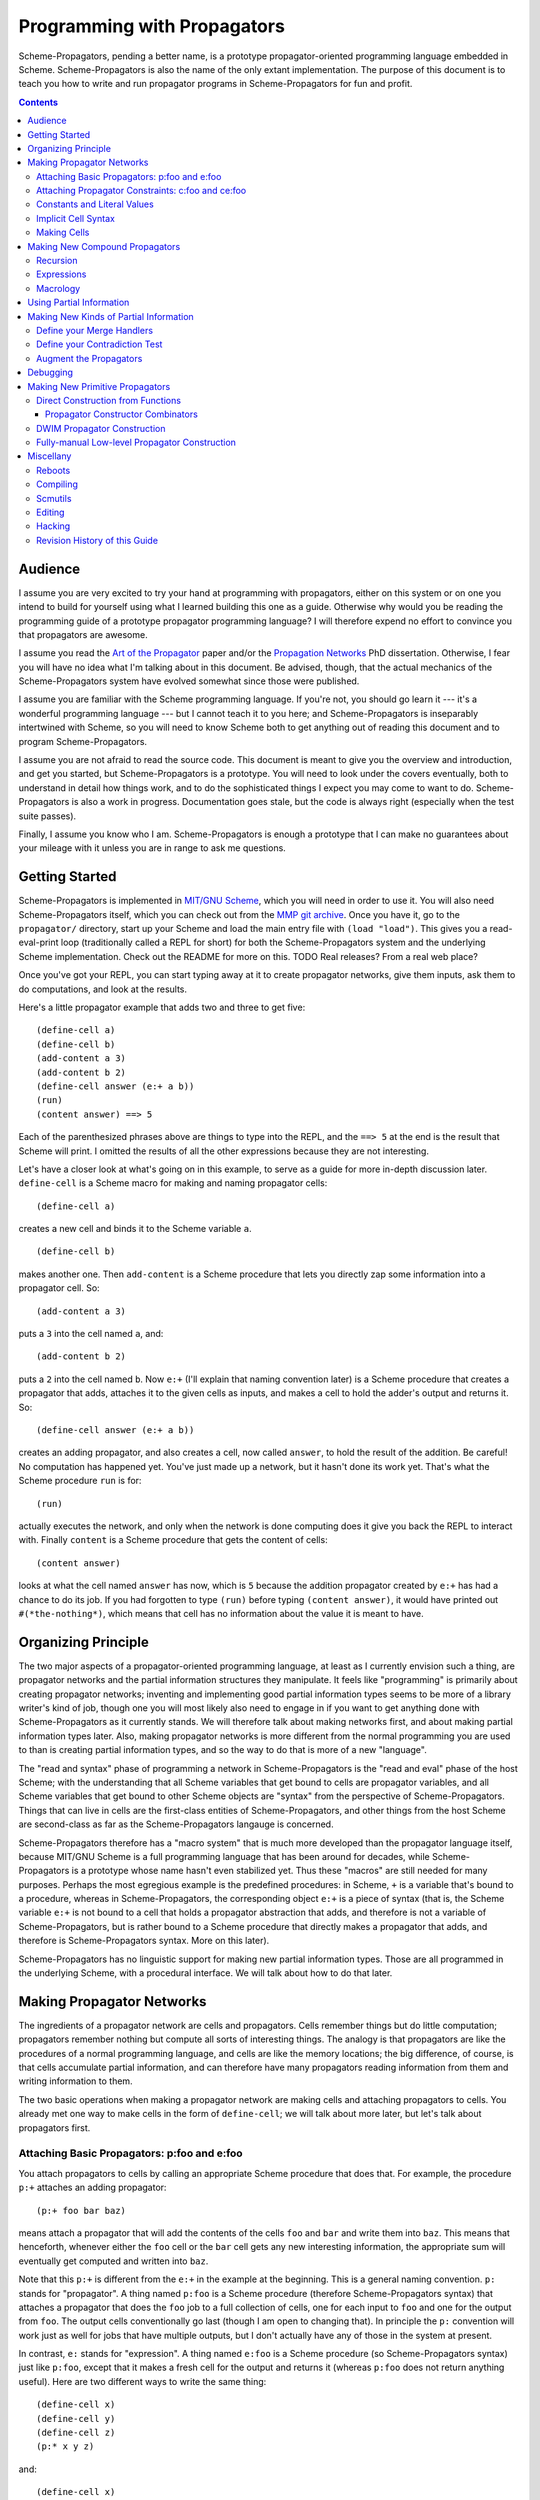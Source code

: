 ======================================================================
		     Programming with Propagators
======================================================================

Scheme-Propagators, pending a better name, is a prototype
propagator-oriented programming language embedded in Scheme.
Scheme-Propagators is also the name of the only extant implementation.
The purpose of this document is to teach you how to write and run
propagator programs in Scheme-Propagators for fun and profit.

.. contents::

Audience
======================================================================

I assume you are very excited to try your hand at programming with
propagators, either on this system or on one you intend to build for
yourself using what I learned building this one as a guide.  Otherwise
why would you be reading the programming guide of a prototype
propagator programming language?  I will therefore expend no effort to
convince you that propagators are awesome.

I assume you read the `Art of the Propagator`_ paper and/or the
`Propagation Networks`_ PhD dissertation.  Otherwise, I fear you will
have no idea what I'm talking about in this document.  Be advised,
though, that the actual mechanics of the Scheme-Propagators system
have evolved somewhat since those were published.

.. _`Art of the Propagator`: http://dspace.mit.edu/handle/1721.1/44215
.. _`Propagation Networks`: http://dspace.mit.edu/handle/1721.1/49525

I assume you are familiar with the Scheme programming language.  If
you're not, you should go learn it --- it's a wonderful programming
language --- but I cannot teach it to you here; and Scheme-Propagators
is inseparably intertwined with Scheme, so you will need to know
Scheme both to get anything out of reading this document and to
program Scheme-Propagators.

I assume you are not afraid to read the source code.  This document is
meant to give you the overview and introduction, and get you started,
but Scheme-Propagators is a prototype.  You will need to look under
the covers eventually, both to understand in detail how things work,
and to do the sophisticated things I expect you may come to want to
do.  Scheme-Propagators is also a work in progress.  Documentation
goes stale, but the code is always right (especially when the test
suite passes).

Finally, I assume you know who I am.  Scheme-Propagators is enough a
prototype that I can make no guarantees about your mileage with it
unless you are in range to ask me questions.


Getting Started
======================================================================

Scheme-Propagators is implemented in `MIT/GNU Scheme`_, which you will
need in order to use it.  You will also need Scheme-Propagators
itself, which you can check out from the `MMP git archive`_.  Once you
have it, go to the ``propagator/`` directory, start up your Scheme and
load the main entry file with ``(load "load")``.  This gives you a
read-eval-print loop (traditionally called a REPL for short) for both
the Scheme-Propagators system and the underlying Scheme
implementation.  Check out the README for more on this.
TODO Real releases?  From a real web place?

.. _`MIT/GNU Scheme`: http://www.gnu.org/software/mit-scheme/
.. _`MMP git archive`: git@github.com:MIT-MMP/propagator.git

Once you've got your REPL, you can start typing away at it to create
propagator networks, give them inputs, ask them to do computations,
and look at the results.

Here's a little propagator example that adds two and three to get
five::

  (define-cell a)
  (define-cell b)
  (add-content a 3)
  (add-content b 2)
  (define-cell answer (e:+ a b))
  (run)
  (content answer) ==> 5

Each of the parenthesized phrases above are things to type into
the REPL, and the ``==> 5`` at the end is the result that Scheme
will print.  I omitted the results of all the other expressions
because they are not interesting.

Let's have a closer look at what's going on in this example,
to serve as a guide for more in-depth discussion later.
``define-cell`` is a Scheme macro for making and naming propagator
cells::

  (define-cell a)

creates a new cell and binds it to the Scheme variable ``a``.

::

  (define-cell b)

makes another one.  Then ``add-content`` is a Scheme procedure
that lets you directly zap some information into a propagator
cell.  So::

  (add-content a 3)

puts a ``3`` into the cell named ``a``, and::

  (add-content b 2)

puts a ``2`` into the cell named ``b``.  Now ``e:+`` (I'll explain
that naming convention later) is a Scheme procedure that creates
a propagator that adds, attaches it to the given cells as inputs,
and makes a cell to hold the adder's output and returns it.  So::

  (define-cell answer (e:+ a b))

creates an adding propagator, and also creates a cell, now called
``answer``, to hold the result of the addition.  Be careful!  No
computation has happened yet.  You've just made up a network, but it
hasn't done its work yet.  That's what the Scheme procedure ``run`` is
for::

  (run)

actually executes the network, and only when the network is done
computing does it give you back the REPL to interact with.  Finally
``content`` is a Scheme procedure that gets the content of cells::

  (content answer)

looks at what the cell named ``answer`` has now, which is ``5``
because the addition propagator created by ``e:+`` has had a chance to
do its job.  If you had forgotten to type ``(run)`` before typing
``(content answer)``, it would have printed out ``#(*the-nothing*)``,
which means that cell has no information about the value it is meant
to have.


Organizing Principle
======================================================================

The two major aspects of a propagator-oriented programming language,
at least as I currently envision such a thing, are propagator networks
and the partial information structures they manipulate.  It feels like
"programming" is primarily about creating propagator networks;
inventing and implementing good partial information types seems to be
more of a library writer's kind of job, though one you will most
likely also need to engage in if you want to get anything done with
Scheme-Propagators as it currently stands.  We will therefore talk
about making networks first, and about making partial information
types later.  Also, making propagator networks is more different from
the normal programming you are used to than is creating partial
information types, and so the way to do that is more of a new
"language".

The "read and syntax" phase of programming a network in
Scheme-Propagators is the "read and eval" phase of the host Scheme;
with the understanding that all Scheme variables that get bound to
cells are propagator variables, and all Scheme variables that get
bound to other Scheme objects are "syntax" from the perspective of
Scheme-Propagators.  Things that can live in cells are the first-class
entities of Scheme-Propagators, and other things from the host Scheme
are second-class as far as the Scheme-Propagators langauge is
concerned.

Scheme-Propagators therefore has a "macro system" that is much more
developed than the propagator language itself, because MIT/GNU Scheme
is a full programming language that has been around for decades, while
Scheme-Propagators is a prototype whose name hasn't even stabilized
yet.  Thus these "macros" are still needed for many purposes.  Perhaps
the most egregious example is the predefined procedures: in Scheme,
``+`` is a variable that's bound to a procedure, whereas in
Scheme-Propagators, the corresponding object ``e:+`` is a piece of
syntax (that is, the Scheme variable ``e:+`` is not bound to a cell
that holds a propagator abstraction that adds, and therefore is not a
variable of Scheme-Propagators, but is rather bound to a Scheme
procedure that directly makes a propagator that adds, and therefore is
Scheme-Propagators syntax.  More on this later).

Scheme-Propagators has no linguistic support for making new partial
information types.  Those are all programmed in the underlying Scheme,
with a procedural interface.  We will talk about how to do that later.


Making Propagator Networks
======================================================================

The ingredients of a propagator network are cells and propagators.
Cells remember things but do little computation; propagators remember
nothing but compute all sorts of interesting things.  The analogy is
that propagators are like the procedures of a normal programming
language, and cells are like the memory locations; the big difference,
of course, is that cells accumulate partial information, and can
therefore have many propagators reading information from them and
writing information to them.

The two basic operations when making a propagator network are making
cells and attaching propagators to cells.  You already met one way to
make cells in the form of ``define-cell``; we will talk about more
later, but let's talk about propagators first.


Attaching Basic Propagators: p:foo and e:foo
----------------------------------------------------------------------

You attach propagators to cells by calling an appropriate
Scheme procedure that does that.  For example, the procedure ``p:+`` attaches
an adding propagator::

  (p:+ foo bar baz)

means attach a propagator that will add the contents of the cells
``foo`` and ``bar`` and write them into ``baz``.  This means that
henceforth, whenever either the ``foo`` cell or the ``bar`` cell gets
any new interesting information, the appropriate sum will eventually
get computed and written into ``baz``.

Note that this ``p:+`` is different from the ``e:+`` in the example at
the beginning.  This is a general naming convention.  ``p:`` stands
for "propagator".  A thing named ``p:foo`` is a Scheme procedure
(therefore Scheme-Propagators syntax) that attaches a propagator that
does the ``foo`` job to a full collection of cells, one for each input
to ``foo`` and one for the output from ``foo``.  The output cells
conventionally go last (though I am open to changing that).  In
principle the ``p:`` convention will work just as well for jobs that
have multiple outputs, but I don't actually have any of those in the
system at present.

In contrast, ``e:`` stands for "expression".  A thing named ``e:foo``
is a Scheme procedure (so Scheme-Propagators syntax) just like
``p:foo``, except that it makes a fresh cell for the output and
returns it (whereas ``p:foo`` does not return anything useful).  Here
are two different ways to write the same thing::

  (define-cell x)
  (define-cell y)
  (define-cell z)
  (p:* x y z)

and::

  (define-cell x)
  (define-cell y)
  (define-cell z (e:* x y))

Generally the ``e:`` procedures are much more convenient to use most
of the time, when some propagator is the only one that writes to its
output; and you can chain them in the familiar way

::

  (e:- w (e:* (e:+ x y) z))

but when you need to make a propagator that writes to a cell you
already have, such as when multiple propagators need to write to the
same cell, you need the ``p:`` versions.  For example, if you wanted
to be able to go back from ``z`` and one of ``x`` or ``y`` to the
other, rather than just from ``x`` and ``y`` to ``z``, you could write::

  (define-cell x)
  (define-cell y)
  (define-cell z (e:* x y))
  (p:/ z x y)
  (p:/ z y x)

and get a multidirectional constraint::

  (add-content z 6)
  (add-content x 3)
  (run)
  (content y) ==> 2


TODO Provide a list of available propagator constructors. (Don't forget binary-amb and company)

Attaching Propagator Constraints: c:foo and ce:foo
----------------------------------------------------------------------

Speaking of constraints, they are so useful that many are predefined,
and they have their own naming convention.  ``c:`` stands for
"constraining".  A thing named ``c:foo`` is the constraining analogue
of ``p:foo``, in that in addition to attaching a propagator that does
``foo`` to its cells, it also attaches ``foo-inverse`` propagators
that deduce "inputs" from "outputs".  For example, the product
constraint that we built in the previous section is available as
``c:*``::

  (define-cell x)
  (define-cell y)
  (define-cell z)
  (c:* x y z)

  (add-content z 12)
  (add-content y 4)
  (run)
  (content x) ==> 3
  
The ``c:`` procedures also have expression versions:::

  (define-cell x)
  (define-cell y)
  (define-cell z (ce:* x y))

``ce:foo`` is to ``c:foo`` as ``e:foo`` is to ``p:foo``.

Of course, not every operation has a useful inverse, so there are
fewer ``c:`` procedures defined than ``p:``.  For the complete list see TODO.

Constants and Literal Values
----------------------------------------------------------------------

Programs have embedded constants all the time, and propagator programs
are no different (except that constant values, like all other values,
can be partial).  We've already seen one way to put a
Scheme value into a propagator program: the ``add-content`` procedure
zaps a value straight into a cell.  This is generally encouraged at
the REPL, but frowned upon in actual programs.  It is much nicer (in
my current opinion) to use ``constant`` or ``p:constant`` (they're the
same) to make a propagator that will zap your value into your cell for
you::

  (define-cell thing)
  ((constant 5) thing)
  (content thing) ==> #(*the-nothing*)
  (run)
  (content thing) ==> 5

There is also an expression-oriented version, called, naturally,
``e:constant``::

  (define-cell thing (e:constant 5))
  (run)
  (content thing) ==> 5

In fact, inserting constants is so important, that there is one more
nicification of this: whenever possible, the system will convert a raw
constant (i.e. a non-cell Scheme object) into a cell, using
``e:constant``.  Specifically, all the ``p:``, ``e:``, ``c:``, and ``ce:``
procedures will constant-convert their arguments; ``define-cell``,
``let-cells``, ``let-cells*``, and ``let-cell`` (see below) will constant-convert the
cell expressions they receive, and the abstractions generated by
``function->propagator-constructor``, ``define-macro-propagator`` and
``define-compound-propagator`` (see below) will constant-convert their
arguments.  To explicitly make an abstraction that does not do
constant conversion, use ``define-propagator-syntax``.

Some examples::

  (e:+ x 2)          ==>   (e:+ x (e:constant 2))
  (define-cell x 4)  ==>   (define-cell x (e:constant 4))
  (c:+ x y 0)        ==>   (c:+ x y (e:constant 0))

  (define-macro-propagator (p:double x y)
    (p:+ x x y))
  (p:double 4 z)     ==>   (p:double (e:constant 4) z)

Implicit Cell Syntax
----------------------------------------------------------------------

Before we move on, there is one more quirky little feature, called
``%%``.  This is a Scheme object, therefore Scheme-Propagators syntax,
for controlling the argument position of the implicit cell that an
``e:`` or ``ce:`` procedure will make and return.  Perhaps examples
are best::

  (e: foo bar)     <==>  (e: foo bar %%)

  (e: foo %% bar)  <==>  (let-cell new (p: foo new bar) new)

I borrowed this idea from Guy Steele's PhD thesis on constraint
languages, and it was a year between when I implemented it and
when I first used it.  The use case I do have is when I
want to make a new cell participate in an input position
in a constraint with some existing cells::

  (define-cell x)
  (define-cell z)
  (define-cell y (ce:+ x %% z))
  (add-content x 5)
  (add-content y 3)
  (run)
  (content z) ==> 8

Perhaps this use case could also be served by adding more
expression-style constraint procedures (namely ``ce:-``, which I do
not currently have), but then again maybe it's elegant.

Making Cells
----------------------------------------------------------------------

In order to have something to attach propagators to, you need to have
cells.  Cells are the memory locations of the Scheme-Propagators
language; Scheme variables whose bindings are cells correspond to
Scheme-Propagators variables (Scheme variables whose bindings are
other things look like syntax to Scheme-Propagators).  You've
already met one way to make cells::

  (define-cell x)

creates a Scheme variable named ``x`` and binds a cell to it.  The
underlying mechanism underneath this is the procedure ``make-cell``,
which creates a cell and lets you do whatever you want with it.  So
you could write::

  (define x (make-cell))

which would also make a Scheme variable named ``x`` and bind a cell to
it.  In fact, that is almost exactly what ``define-cell`` does, except
that ``define-cell`` attaches
some metadata to the cell it creates to make it easier to debug the
network (see below) and also does constant conversion (so ``(define-cell x
5)`` makes ``x`` a cell that will get a ``5`` put into it, whereas
``(define x 5)`` would just bind ``x`` to ``5``).

Just as Scheme has several mechanisms of making variables, so
Scheme-Propagators has corresponding ones.  Corresponding to Scheme's
``let``, Scheme-Propagators has ``let-cells``::

  (let-cells ((foo (e:+ x y))
              (bar (e:* x y)))
    ...)

will create the Scheme bindings ``foo`` and ``bar``, and bind them to
the cells made by ``(e:+ x y)`` and ``(e:* x y)``, respectively (this
code is only sensible if ``x`` and ``y`` are already bound to cells
(or subject to constant conversion)).  The new bindings will only be
visible inside the scope of the ``let-cells``, just like in Scheme;
but if you attach propagators to them, the cells themselves will
continue to exist and function as part of your propagator network.

One notable difference from Scheme: a cell in a propagator network,
unlike a variable in Scheme, has a perfectly good "initial state".
Every cell starts life knowing ``nothing`` about its intended
contents; where Scheme variables have to start life in a weird
"unassigned" state, ``nothing`` is a perfectly good partial
information structure.  This means that it's perfectly reasonable
for ``let-cells`` to make cells with no initialization forms::

  (let-cells (x y (foo (some thing))) ...)

creates cells named ``x`` and ``y``, which are empty and have
no propagators attached to them initially, and also a cell
named ``foo`` like above.  ``let-cells`` also recognizes the
usage::

  (let-cells ((x) (y) (foo (some thing))) ...)

by analogy with Scheme ``let``.

Corresponding to Scheme's ``let*``, Scheme-Propagators has ``let-cells*``.
``let-cells*`` is to ``let-cells`` what ``let*`` is to ``let``::

  (let-cells* ((x)
               (y (e:+ x x)))
    ...)

will make a cell named ``x`` and a cell named ``y`` with an adder both
of whose inputs are ``x`` and whose output is ``y``.

Now, ``let-cells`` and ``let-cells*`` are, like ``define-cell``,
basically a convenience
over doing the same thing in Scheme with ``let``, ``let*`` and ``make-cell``.
Also like ``define-cell``, ``let-cells`` and ``let-cells*`` do
constant conversion (so
in ``(let-cells ((x 3)) ...)``, ``x`` becomes a cell, not a Scheme object),
and attach metadata to the cells they bind.

Since ``let-cells`` is plural (where ``let`` was number-neutral), I
also defined ``let-cell`` for the case when you just want to make one
cell::

  (let-cell x ...)              ==>  (let-cells (x) ...)
  (let-cell (x (e:+ y z)) ...)  ==>  (let-cells ((x (e:+ y z))) ...)

Scheme-Propagators has no analogues of Scheme's ``letrec`` or named
``let`` syntax.  Any suggestions on what they would be like and for in
this world?

Finally, there is one more way to make cells that you've also already
met, but maybe didn't recognize.  All the ``e:`` and ``ce:``
procedures make and return cells to hold the "outputs" of their
underlying ``p:`` and ``c:`` variants.  These implicit cells are just
like the implicit memory locations that Scheme creates under the hood
for holding the return values of expressions before they get used by
the next expression or assigned to variables.

Making New Compound Propagators
======================================================================

So, you know the primitives (the supplied propagators) and the means
of combination (how to make cells and wire bunches of propagators up
into networks).  Now for the means of abstraction.  A procedure like
``p:+`` is like a wiring diagram with a few holes where it can be
attached to other structures.  Supply that procedure with cells,
and it makes an actual propagator for addition whose inputs and outputs
are those cells.  How do you make compound such procedures?

Well, you can always just use the underlying Scheme::

  (define (my-diagram x y z)
    (p:+ x y z)
    (p:- z y x)
    (p:- z x y))

Then ``my-diagram`` would be almost like ``p:+``, in that it would
also be a Scheme variable bound to a Scheme procedure that, if given
three cells, would construct some propagators attached to those cells.
``p:+`` does a little more than that basic job, however, so you should
use ``define-macro-propagator`` instead of ``define``::

  (define-macro-propagator (my-diagram x y z)
    (p:+ x y z)
    (p:- z y x)
    (p:- z x y))

makes a much nicer ``my-diagram`` that, in addition to doing the basic
job you would expect, also keeps track of metadata that is very helpful
for debugging (namely that the adder and two subtractors inside were
created by a ``my-diagram`` rather than just hanging out), and performs
constant conversion on its inputs, so you can write::

  (my-diagram x 3 z)  

and get

::

  (my-diagram x (e:constant 3) z)

The Scheme macro ``define-macro-propagator`` is called that because
the object it creates is not first-class in Scheme-Propagators.  At
the moment, Scheme-Propagators has no (stable) first-class
representation of wiring diagrams; so all abstraction is effectively
at the level of "macros", and ``define-macro-propagator`` is part of
that system.  But the only "macroness" about it, really, is that the
resulting ``my-diagram`` does not and cannot live in a cell.

Recursion
----------------------------------------------------------------------

Propagator abstractions defined by ``define-macro-propagator`` have
one flaw: they are expanded immediately when Scheme encounters them.
Therefore, they cannot be used to build recursive structures, because
the structure would be expanded infinitely far.  For this purpose,
there is ``define-compound-propagator``.  It's just like
``define-macro-propagator``, except that the expansion of the wiring
diagram represented by the resulting Scheme procedure is delayed until
some (however partial) information shows up on at least one of the
cells that the diagram is attached to.  For example, a diagram for
computing square roots::

  (define-compound-propagator (sqrt-iter x g answer)
    (let-cells (done x-if-done x-if-not-done g-if-done g-if-not-done
		     new-g recursive-answer)
      (good-enuf? x g done)
      (conditional-writer done x x-if-done x-if-not-done)
      (conditional-writer done g g-if-done g-if-not-done)
      (heron-step x-if-not-done g-if-not-done new-g)
      (sqrt-iter x-if-not-done new-g recursive-answer)
      (conditional done g-if-done recursive-answer answer)))

contains a call to itself; but attaching this to some cells will not
cause an immediate infinite regress because the internal ``sqrt-iter``
will only expand dynamically during the execution of the network, and
only if it has information to process.

Much the same effect can be achieved procedurally using the Scheme
procedure ``delayed-propagator-constructor``.

In principle, there is no propagator abstraction that you can express
with ``define-macro-propagator`` that you cannot express better with
``define-compound-propagator``.  However, I still advise
``define-macro-propagator`` where possible, because
``define-compound-propagator`` is more complex, and less stable.
Specifically, while it's pretty clear that ``define-macro-propagator``
is pretty much the right way to make a "propagator macro", it is not
at all clear whether ``define-compound-propagator`` is the right
implementation of the idea of "propagator closure".

Expressions
----------------------------------------------------------------------

The example diagram called ``my-diagram`` above should probably have
been named ``p:my-diagram``, because its expects to get all of its
boundary cells when called, and the Scheme procedure does not return
anything useful.  You can mechanically convert ``p:``-type procedures that
you define into ``e:``-type versions with the Scheme procedure
``functionalize``::

  (define e:my-diagram (functionalize p:my-diagram))
  (define-cell z (e:my-diagram x y))

will do what you expect.

Macrology
----------------------------------------------------------------------

Sometimes you will need to make something that looks more like a macro
to Scheme-Propagators than the things ``define-macro-propagator`` is
for.  After all, the procedures produced by
``define-macro-propagator`` will not only assume that their arguments
are all cells, but will actively coerce them into cells.  For extreme
cases there's always Scheme's ``define``; but sometimes you want the
debugging data provided by ``define-macro-propagator`` but not the
constant conversion.  A common use case is variable-arity network
diagrams.  You need a list of cells rather than a single cell, and you
want to use Scheme's ``map`` or ``for-each`` to do something to them,
but you still want the debugging aids that ``define-macro-propagator``
provides and ``define`` does not.  This is what
``define-propagator-syntax`` is for.  The classic example is
``require-distinct``::

  (define-propagator-syntax (require-distinct cells)
    (for-each-distinct-pair
     (lambda (c1 c2)
       (define-cell p)
       (=? c1 c2 p)
       (forbid p))
     cells))


Using Partial Information
======================================================================

Partial, accumulatable information is the other side of the coin of
multidirectional, nonsequential programming, so Scheme-Propagators is
all about partial information.  What do I mean by that?  Each "memory
location" of Scheme-Propagators, that is each cell, maintains not "a
value", but "all the information it has about a value".  Such
information may be as little as "I know absolutely nothing about my
value", as much as "I know everything there is to know about my value,
and it is ``x``", and many possible variations in between; and also
one not-in-between variation, which is "Stop the presses!  I know
there is a contradiction!"

All these various possible states of information are represented (per
force) as Scheme objects.  The Scheme object ``nothing`` represents
the information "I don't know anything".  This only takes a single
Scheme object, because not knowing anything is a single state of
knowledge.  Most Scheme objects represent "perfect, consistent"
information: the Scheme object ``5`` represents the information "I
know everything there is to know, and the answer is ``5``."  There are
also several Scheme types provided with the system that denote
specific other states of knowledge, and you can make your own.  For
example, objects of type ``interval?`` contain an upper bound and a
lower bound, and represent information of the form "I know by value is
between this real number and that one."

The way to get partial knowledge into the network is to put it into
cells with ``add-content`` or constant propagators.  For example::

  (define-cell x (make-interval 3 5))

produces a cell named ``x`` that now holds the partial information
``(make-interval 3 5)``, which means that its notional value is
between ``3`` and ``5``.

Partial information structures are generally built to be contagious,
so that once you've inserted a structure of a certain type into
the network, the normal propagators will generally produce answers
in kind, and, if needed, coerce their inputs into the right form
to co-operate.  For example, if ``x`` has an interval like above,

::

  (define-cell y (e:+ x 2))

will make an adder that will eventually need to add ``2`` to the
interval between ``3`` and ``5``.  This is a perfectly reasonable
thing to ask, because both ``2`` and ``(make-interval 3 5)`` are
states of knowledge about the inputs to that adder, so it ought to
produce the best possible representation of the knowledge it can
deduce about the result of the addition.  In this case, that would be
the interval between ``5`` and ``7``::

  (run)
  (content y)  ==>  #(interval 5 7)

The key thing about partial information is, of course, that it's
cumulative.  So if you also added some other knowledge to the ``y``
cell, it would need to merge with the interval that's there to
represent the complete knowledge available as a result::

  (add-content y (make-interval 4 6))
  (content y)  ==>  #(interval 5 6)

If incoming knowledge hopelessly contradicts the knowledge a cell
already has, it will complain::

  (add-content y 15)  ==>  Error

stop the network mid-stride, and give you a chance to examine the
situation so you can debug the program that led to it, using the
standard MIT Scheme debugging facilities.

TODO Documentation of provided partial information types

- nothing
- just a value
- intervals
- supported values
- truth maintenance systems
- cons cells (in flux)


Making New Kinds of Partial Information
======================================================================

There are N components to making your own types of partial
information.  The zeroth is to define the appropriate data structure,
of course.

Define your Merge Handlers
----------------------------------------------------------------------

The first is to teach cells how to merge your partial information
structure.  This you do by adding methods to the generic procedure
``merge``.  Method addition is done with the ``defhandler``
procedure::

  (defhandler operation handler arg-predicate ...)

The generic operations system is a predicate dispatch system.  Every
handler is keyed by a bunch of predicates that must accept the
arguments to the generic procedure in turn; if they do, that handler
is invoked.  For example, merging two intervals with each other
can be defined as::

  (defhandler merge intersect-intervals interval? interval?)

Two important things not to forget: First, if the incoming information
(second argument to the ``merge`` generic procedure) is redundant, you
must return identically the first argument, because cells check with
``eq?`` whether their information changed.  Presumably the
``intersect-intervals`` procedure above arranges this internally.
(The Scheme procedure ``eq?-standardizing`` is provided as a useful
combinator for this purpose -- type ``(pp eq?-standardizing)`` at a prompt
after loading the Scheme-Propagators system).  If you get this wrong,
your networks will tend to enter infinite loops.  Second, it is your
responsibility to make sure that your partial information structure
merges well with all other partial information structures that it can
encounter in a cell.  Intervals, for example, should handle raw
numbers, because knowing that something is exactly ``2`` is compatible
with knowing that it is between ``1`` and ``3``.  In the case of
intervals, I defined the procedure ``ensure-inside`` to either
return the number if it is in the interval, or return a contradiction
object if it is not, and attached it as a handler with

::

  (defhandler merge ensure-inside interval? number?)

  (defhandler merge
   (lambda (content increment)
     (ensure-inside increment content))
   number? interval?)

Speaking of which, ``merge`` is allowed to return a special object
called ``the-contradiction`` to indicate a complete contradiction
(that should result in an immediate error).

TODO Document the extant partial information structures and the
default mechanisms they use for interacting with others (namely the
``nothing? any?`` handlers, the ``flat?`` predicate, the general
bevaior of TMSes, maybe also the cons story).

Define your Contradiction Test
----------------------------------------------------------------------

There is a generic procedure called ``contradictory?`` to which you
can also attach handlers for your partial information structures.  The
``contradictory?`` procedure is called by cells on new merge results
every time they are created, and if it ever returns true, the cell
signals an error immediately.  For example, a strictly empty interval
implies an impossible state of knowledge::

  (defhandler contradictory? empty-interval? interval?)
  ;; N.B. empty-interval? is the handler; interval? is the only predicate

which means that every interval will be checked by the
``empty-interval?`` procedure to test whether it represents a
contradiction.

Augment the Propagators
----------------------------------------------------------------------

In addition to teaching cells how to support your partial information
type, you must also teach the appropriate propagators about it.  Every
primitive propagator that you expect to interact with your partial
information must know how to handle it.  The compound propagators are
ok because they just pass stuff along to the primitives they are
eventually composed of, but the primitives must be taught.

There are two mechanisms of doing this.  Most (TODO document which)
primitive propagators are actually generic Scheme functions
underneath, so you can add handlers to them just like you add handlers
to ``merge``.  See ``core/intervals.scm`` for an example of how this
is done with intervals.  Don't forget to teach the propagators what to
do if they encounter your partial information structure on one input
and a different one on another --- if both represent states of
knowledge about compatible ultimate values, it should be possible to
produce a state of knowledge about the results of the computation
(though in extreme cases that state of knowledge might be ``nothing``,
implying no new information produced by the propagator).

Also, most (TODO document which) primitive propagators are wrapped
with the ``nary-unpacking`` wrapper function around their underlying
generic operation.  This wrapper function is a poor man's
implementation of monads, so if your partial information structure is
essentially monadic, you can use this to teach all propagators how to
handle it.

Unfortunately, I understand neither partial information nor monads as
well as I would like, so this mechanism is a bit nasty.  To use it,
you must define methods for the generic procedures ``generic-unpack``
and ``generic-flatten``, which are a not-necessarily-good
decomposition of the usual monadic ``bind`` operation.  The ``bind``
is an ``unpack`` followed by a ``flatten``.  ``generic-unpack`` takes
your partial information structure and a function that wants the
goodie inside, is expected to call that function with whatever values
it wants, and to produce the result of the function, partial in the
way appropriate to your partial information.  Subsequently,
``generic-flatten`` is called on the result, to allow you to sanitize
it; for example, to turn a truth maintenance system that now
(directly) contains a truth maintenance system into just one single
truth maintenance system.

If this helps, the type signatures of ``generic-unpack`` and
``generic-flatten`` would be::

  generic-unpack: M a --> (a --> b) --> M b
  generic-flatten: M M a --> M a

except for two things: I tried to allow the underlying system to be a
bit sloppy with its types, and to rely on coercions to correct the
sloppiness; so the result is that a function being unpacked into is
free to return whatever it wants, and you are expected to take care of
it in ``generic-flatten``; and I tried to make the partial information
types compose, so the thing that's really going on is that there is
one big monad that you are adding to.  I don't know whether this is a
reimplementation of the monad transformers story, because no one has
ever explained that story to me in such a way that I got it.

In any case, this mechanism is something of a mess.  See
``core/supported-values.scm`` and ``core/truth-maintenance.scm`` for
examples of how it can be used; and maybe talk to me when you set out
to make a partial information structure.


Debugging
======================================================================

There is no stand-alone "propagator debugger"; if something goes
wrong, the underlying Scheme debugger is your friend.  Some effort
has, however, been expended on making your life easier.

In normal operation, Scheme-Propagators keeps track of some metadata
about the network that is running.  This metadata can be invaluable
for debugging propagator networks.  The specific data it tries to
track is:

- The names (non-unique but semantic) of all the cells and
  propagators.  This is in contast with the unique but non-semantic
  object hashes of all the cells and propagators that MIT Scheme
  tracks anyway.

- Which propagators are connected to which cells.

- Whether the connections are input, output, or both.

- The grouping structure of the propagator network, as defined
  by the call structure of the Scheme procedures that constructed it.

To make sure that your network tracks this metadata well, you should
use the high level interfaces to making cells, propagators, and
propagator constructors when possible (``define-cell``, ``let-cells``,
``define-macro-propagator``, ``propagatify``, etc).  Any gaps not
filled by use of these interfaces must either be accepted as gaps or
be filled by hand.

Perhaps the most spectacular use of the metadata facility is to
draw pictures of your propagator network.  Just type::

  (draw:show-graph)

at the REPL and watch what happens!  If the picture does not look like
the graph you thought you made, make sure the connection metadata is
collected appropriately, but then check your code to see whether you
miswired something.  If the picture contains useless gibberish in the
labels, make sure the names of things are correctly assigned and
tracked.  If ``dot`` crashes, maybe your network is too big for it.
For more on various pictures you can draw, look in the source comments
in ``extensions/draw.scm``.

Of course, in order to use the metadata for debugging, you must be
able to read it.  Inspection procedures using the metadata are provided:

name
  the name of an object, should it have one

cell?
  whether something is a cell or not

propagator?
  whether something is a propagator or not

propagator-inputs
  the inputs of a propagator (a list of cells)

propagator-outputs
  the outputs of a propagator (a list of cells)

neighbors
  the readers of a cell (a list of propagators)

cell-non-readers
  other propagators somehow associated with a cell (presumably ones that write to it)

cell-connections
  all propagators around a cell (the append of the neighbors
  and the non-readers)

network-group-of
  a metadata object representing the context in which
  the object being examined was created (see ``core/metadata.scm``
  to learn what you can do with them)

You can use these at least somewhat to wander around a network you are
debugging.  Be advised that both cells and propagators are represented
directly as Scheme procedures, and therefore do not print very nicely
at the REPL.

If you find yourself doing something strange that circumvents the
usual metadata tracking mechanisms, you can add the desired metadata
yourself.  All the metadata collection procedures are defined in
``core/metadata.scm``; they generally use the ``eq-properties``
mechanism in ``support/eq-properties.scm`` to track the metadata, so
you can use it to add more.  In particular, see the definition of, say,
``function->propagator-constructor`` or ``define-macro-propagator``
for examples of how this is done.


Making New Primitive Propagators
======================================================================

Direct Construction from Functions
----------------------------------------------------------------------

The fundamental, stable way to make your own primitive propagators is
the procedure ``function->propagator-constructor``.  It takes a Scheme
function, and makes a propagator construction procedure out of it that
makes a propagator that does the job implemented by that Scheme
function.  The propagator constructor in question takes one more
argument than the original function, the extra argument being the cell
into which to write the output.  So the result of
``function->propagator-constructor`` is a ``p:``-style procedure
(complete with (most of) the debugging information, and the constant
conversion).  For example, you might define::

  (define p:my-primitive (function->propagator-constructor do-it))

where ``do-it`` is the appropriate Scheme function.

Two things to pay attention to: ``function->propagator-constructor``
wraps the given function up into a propagator directly, and it is up
to the function itself to handle any interesting partial information
type that might come out of its argument cells.  Notably, ``nothing``
might show up in the arguments of that function when it is called.
Therefore, it may be appropriate the make the function itself generic,
and/or wrap it in ``nary-unpacking``.  For examples, check out how the
provided primitive propagators are implemented, in
``core/standard-propagators.scm`` (which refers to definitions made in
``core/generic-definitions.scm``).

The second thing is metadata.  ``function->propagator-constructor``
can supply all the metadata that the debugger uses except the name for
your function.  That you need to add yourself, with ``(name!
your-function 'some-name)`` (see ``core/generic-definitions.scm``).


Propagator Constructor Combinators
~~~~~~~~~~~~~~~~~~~~~~~~~~~~~~~~~~~~~~~~~~~~~~~~~~~~~~~~~~~~~~~~~~~~~~

Once you've made a ``p:``-style propagator constructor, you can turn
it into an ``:e``-style one automatically with ``functionalize``.  For
example, ``e:+`` is actually defined as::

  (define e:+ (functionalize p:+))

See ``core/expression-language.scm`` for more of that.

You can also delay the actual construction of your primitives
if you want with ``delayed-propagator-constructor``, though that's
really more useful with recursive compound propagators.


DWIM Propagator Construction
----------------------------------------------------------------------

All that wrapping in ``nary-unpacking``, and naming your propagator
functions with ``name!``, and calling ``functionalize`` to convert
them to ``e:``-style versions can get tedious.  This whole shebang
is automated by the ``propagatify`` macro::

  (propagatify eq?)

turns into

::

  (define p:eq?
   (function->propagator-constructor
    (nary-unpacking (name! eq? 'eq?))))
  (define e:eq? (functionalize p:eq?))

Use this with some caution; you may not always want ``nary-unpacking``,
and you may not always want to ``propagatify`` the raw Scheme function
instead of making a corresponding generic operator.
The macro is defined in ``core/expression-language.scm``, so that's
an example for you if you want to write variants (let me know if you
come across a good one).


Fully-manual Low-level Propagator Construction
----------------------------------------------------------------------

Finally, when the thing you want your propagator to do is so low-level and
interesting that it doesn't even correspond to a Scheme function,
there's always the ``propagator`` procedure.  This is the lowest level
interface to asking cells to notify a propagator when they change.
``propagator`` expects a list of cells that your propagator is
interested in, and a thunk that implements the job that propagator is
supposed to do.  The scheduler will execute your thunk from time to
time --- the only promise is that it will run at least once after the
last time any cell in the supplied neighbor list gains any new
information.  For example::

  (define (my-hairy-thing cell1 cell2)
    (propagator (list cell1 cell2)
      (lambda ()
        do-something-presumably-with-cell1-and-cell2)))

The ``propagator`` procedure being the lowest possible level, it has
no access to any useful sources of metadata, so you will need to
provide yourself any metadata you want to be able to access later.
For an example of how this facility is used, see the implementations
of ``function->propagator-constructor`` and
``delayed-propagator-constructor`` in ``core/core.scm``.


Miscellany
======================================================================

Reboots
----------------------------------------------------------------------

The procedure ``initialize-scheduler`` wipes out an existing
propagator network and lets you start afresh::

  build lots of network
  ...
  (initialize-scheduler)
  (run) --- nothing happens; no propagators to run!

Compiling
----------------------------------------------------------------------

It turns out that ``make-cell`` and ``cell?`` are also MIT Scheme
primitives, so if you want to compile your Scheme-Propagators
code, be sure to put

::

  (declare (usual-integrations make-cell cell?))

at the top of your source files.  Also, of course, you need to be
suitably careful to make sure that the defined macros are available to
the syntaxer when it processes your file.  See
``support/auto-compilation.scm`` for how I do this, and, say,
``core/load.scm`` for how I use the compiler.

Scmutils
----------------------------------------------------------------------

The Scmutils_ system built by Gerald Jay Sussman for thinking about
physics can be very useful for many purposes.  Among other things,
it knows about units and dimensions, about symbolic algebra,
about solving systems of equations, etc.  Scheme-Propagators runs
in Scmutils just as well as in MIT Scheme; and some of the unit
tests in the self-test suite rely on Scmutils.

.. _Scmutils: http://groups.csail.mit.edu/mac/users/gjs/6946/linux-install.htm

Editing
----------------------------------------------------------------------

I edit code in Emacs.  Emacs of course has a Scheme mode; nothing more
need be said about that here.

If you are going to edit any parenthesized source code in Emacs,
`Paredit mode`_ is a godsend.

.. _`Paredit mode`: http://www.emacswiki.org/emacs/ParEdit

In addition to the above, I find it very useful to have my editor
highlight and indent some of the Scheme-Propagators macros I have
defined the same way as their Scheme analogues; notably
``define-macro-propagator`` and co, and ``let-cells``.  Sadly the
Emacs Scheme mode does not do this by default, so you need to tweak
the Emacs config to do that.  The file ``support/scm-propagators.el``
contains a dump of the relevant portion of my Emacs configuration.

Hacking
----------------------------------------------------------------------

Scheme-Propagators is obviously a work in progress.  Be aware that I
will continue to hack it to my heart's content.  Likewise, feel free
to hack it to yours --- let me know if you invent or implement
something interesting.

TODO Describe where in the source various constructs are defined?  So that
it is possible to mimic them (e.g. more primitive propagators) and/or
adapt them.

Revision History of this Guide
----------------------------------------------------------------------

First written May 5, 2010 by Alexey Radul
